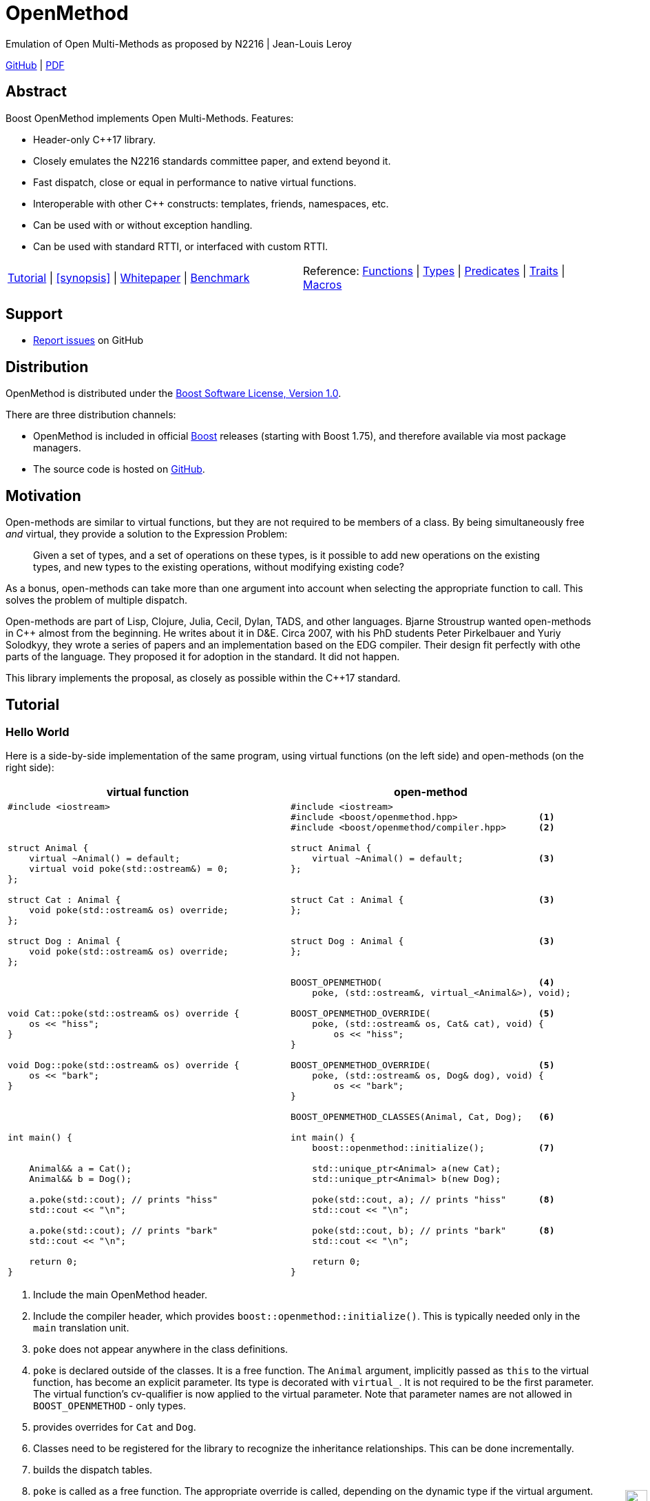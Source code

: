 :last-update-label!:
:icons: font
:prewrap!:
:docinfo: shared
:stylesheet: zajo-dark.css
:source-highlighter: rouge

ifdef::backend-pdf[]
= OpenMethod
endif::[]
ifndef::backend-pdf[]
= OpenMethodpass:[<div style="z-index: 3; bottom:-16px; right:4px; position:fixed"><input width="32" height="32" type="image" alt="Skin" src="./skin.png" onclick="this.blur();switch_style();return false;"/></div>]
endif::[]
Emulation of Open Multi-Methods as proposed by N2216 | Jean-Louis Leroy
ifndef::backend-pdf[]

:toc: left
:toclevels: 3
:idprefix:
:listing-caption: Code Example
:table-caption: Illustration
:docinfo: private-footer
:source-highlighter: rouge
:source-language: c++

:leveloffset: +1

[.text-right]
https://github.com/boostorg/OpenMethod[GitHub] | https://boostorg.github.io/OpenMethod/OpenMethod.pdf[PDF]
endif::[]

[abstract]

= Abstract

Boost OpenMethod implements Open Multi-Methods.
Features:

====
* Header-only C++17 library.

* Closely emulates the N2216 standards committee paper, and extend beyond it.

* Fast dispatch, close or equal in performance to native virtual functions.

* Interoperable with other C++ constructs: templates, friends, namespaces, etc.

* Can be used with or without exception handling.

* Can be used with standard RTTI, or interfaced with custom RTTI.
====

ifndef::backend-pdf[]
[grid=none, frame=none]
|====
| <<tutorial>> \| <<synopsis>> \| https://github.com/boostorg/OpenMethod/blob/master/doc/whitepaper.md[Whitepaper] \| https://github.com/boostorg/OpenMethod/blob/master/benchmark/benchmark.md[Benchmark] >| Reference: <<functions,Functions>> \| <<types,Types>> \| <<predicates,Predicates>> \| <<traits,Traits>> \| <<macros,Macros>>
|====
endif::[]

[[support]]
= Support

* https://github.com/boostorg/OpenMethod/issues[Report issues] on GitHub

[[distribution]]
= Distribution


OpenMethod is distributed under the http://www.boost.org/LICENSE_1_0.txt[Boost Software License, Version 1.0].

There are three distribution channels:

* OpenMethod is included in official https://www.boost.org/[Boost] releases (starting with Boost 1.75), and therefore available via most package managers.
* The source code is hosted on https://github.com/boostorg/OpenMethod[GitHub].

= Motivation

Open-methods are similar to virtual functions, but they are not required to be
members of a class. By being simultaneously free _and_ virtual, they provide a
solution to the Expression Problem:

> Given a set of types, and a set of operations on these types, is it possible
to add new operations on the existing types, and new types to the existing
operations, without modifying existing code?

As a bonus, open-methods can take more than one argument into account when
selecting the appropriate function to call. This solves the problem of multiple
dispatch.

Open-methods are part of Lisp, Clojure, Julia, Cecil, Dylan, TADS, and other
languages. Bjarne Stroustrup wanted open-methods in C++ almost from the
beginning. He writes about it in D&E. Circa 2007, with his PhD students Peter
Pirkelbauer and Yuriy Solodkyy, they wrote a series of papers and an
implementation based on the EDG compiler. Their design fit perfectly with othe
parts of the language. They proposed it for adoption in the standard. It did not
happen.

This library implements the proposal, as closely as possible within the C++17
standard.

[[tutorial]]

= Tutorial

== Hello World

Here is a side-by-side implementation of the same program, using virtual
functions (on the left side) and open-methods (on the right side):

[cols="a,a", options="header"]
|===
| virtual function
| open-method

|
[source,c++]
----
#include <iostream>



struct Animal {
    virtual ~Animal() = default;
    virtual void poke(std::ostream&) = 0;
};

struct Cat : Animal {
    void poke(std::ostream& os) override;
};

struct Dog : Animal {
    void poke(std::ostream& os) override;
};




void Cat::poke(std::ostream& os) override {
    os << "hiss";
}


void Dog::poke(std::ostream& os) override {
    os << "bark";
}




int main() {


    Animal&& a = Cat();
    Animal&& b = Dog();

    a.poke(std::cout); // prints "hiss"
    std::cout << "\n";

    a.poke(std::cout); // prints "bark"
    std::cout << "\n";

    return 0;
}
----

|

[source,c++]
----
#include <iostream>
#include <boost/openmethod.hpp>               <1>
#include <boost/openmethod/compiler.hpp>      <2>

struct Animal {
    virtual ~Animal() = default;              <3>
};


struct Cat : Animal {                         <3>
};


struct Dog : Animal {                         <3>
};


BOOST_OPENMETHOD(                             <4>
    poke, (std::ostream&, virtual_<Animal&>), void);

BOOST_OPENMETHOD_OVERRIDE(                    <5>
    poke, (std::ostream& os, Cat& cat), void) {
        os << "hiss";
}

BOOST_OPENMETHOD_OVERRIDE(                    <5>
    poke, (std::ostream& os, Dog& dog), void) {
        os << "bark";
}

BOOST_OPENMETHOD_CLASSES(Animal, Cat, Dog);   <6>

int main() {
    boost::openmethod::initialize();          <7>

    std::unique_ptr<Animal> a(new Cat);
    std::unique_ptr<Animal> b(new Dog);

    poke(std::cout, a); // prints "hiss"      <8>
    std::cout << "\n";

    poke(std::cout, b); // prints "bark"      <8>
    std::cout << "\n";

    return 0;
}
----
|===

<1> Include the main OpenMethod header.

<2> Include the compiler header, which provides
`boost::openmethod::initialize()`. This is typically needed only in the `main`
translation unit.

<3> `poke` does not appear anywhere in the class definitions.

<4> `poke` is declared outside of the classes. It is a free function. The
`Animal` argument, implicitly passed as `this` to the virtual function, has
become an explicit parameter. Its type is decorated with `virtual_`. It is not
required to be the first parameter. The virtual function's cv-qualifier is now
applied to the virtual parameter. Note that parameter names are not allowed in
`BOOST_OPENMETHOD` - only types.

<5> provides overrides for `Cat` and `Dog`.

<6> Classes need to be registered for the library to recognize the inheritance
relationships.  This can be done incrementally.

<7> builds the dispatch tables.

<8> `poke` is called as a free function. The appropriate override is called,
depending on the dynamic type if the virtual argument.

== Next

If a virtual function overrides a non-pure virtual function, it typically calls
the calls the latter as part of its implementation. The equivalent for
open-methods is a call to special function called `next`. It calls the next most
specific override, i.e. what would have been called if the current override did
not exist.

[source,c++]
----
struct Bulldog : Dog {
};

BOOST_OPENMETHOD_CLASSES(Dog, Bulldog);

BOOST_OPENMETHOD_OVERRIDE(
    poke, (std::ostream& os, const Bulldog& dog), void) {
        next(os, dog); // prints "bark"
        os << " and bite";
}
----

== Multiple Dispatch

Open-methods can have more than one virtual parameter.

[source,c++]
----
BOOST_OPENMETHOD(
    encounter, (std::ostream&, virtual_<Animal&>, virtual_<Animal&>), void);

// 'encounter' catch-all implementation.
BOOST_OPENMETHOD_OVERRIDE(encounter, (std::ostream& os, Animal&, Animal&), void) {
    os << "ignore";
}

// Add definitions for specific pairs of animals.
BOOST_OPENMETHOD_OVERRIDE(encounter, (std::ostream& os, Dog& dog1, Dog& dog2), void) {
    os << "wag tail";
}

BOOST_OPENMETHOD_OVERRIDE(encounter, (std::ostream& os, Dog& dog, Cat& cat), void) {
    os << "chase";
}

BOOST_OPENMETHOD_OVERRIDE(encounter, (std::ostream& os, Cat& cat, Dog& dog), void) {
    os << "run";
}
----

The appropriate overrider is selected using the same process similar to overload
resolution. If there is no single overrider that is more specialized than all
the others, the return type is used as a tie-breaker, _if_ it is covariant with
the return type of the base method. If there is still no unique overrider, one
of the overriders is chosen arbitrarily.

== Multiple Inheritance

Multiple inheritance is supported, with the exception of repeated inheritance.

Virtual inheritance is supported, but it incurs calls to `dynamic_cast` to cast
the method's arguments to the types required by the overrider.

== Friendship

== Performance

Open methods are almost as fast as ordinary virtual member functions when
compiled with optimization. For both clang and gcc, dispatching a call to a
method with one virtual argument takes 15-30% more time than calling the
equivalent virtual member function (unless the call goes through a virtual base,
which requires a dynamic cast). If the body of the method does any amount of
work, the difference is unnoticeable.

Here is the assembly code generated by clang for the `poke` method compiled for
the x64 architecture (variable names have been shortened for readability):

[source,asm]
----
	mov	    rax, qword ptr [rsi]
	mov	    rdx, qword ptr [rip + hash_mult]
	imul	rdx, qword ptr [rax - 8]
	movzx	ecx, byte ptr [rip + hash_shift]
	shr	    rdx, cl
	mov	    rax, qword ptr [rip + vptrs]
	mov	    rax, qword ptr [rax + 8*rdx]
	mov	    rcx, qword ptr [rip + slots_strides]
	mov	    rax, qword ptr [rax + 8*rcx]
	jmp	    rax
----

The library uses a collision-free hash table to find the dispatch table
(v-table) from the object's native type id (). The hash function is very simple
and very fast: `H(obj) = (&typeid(obj) * M) >> S`. The result is the index of
the open-method v-table in a global array of v-tables.

This code performs the following logical steps. When a step contains multiple
instructions, they can be executed in parallel on modern processors. The exact
order in which the steps are executed depends on the processor.

1. Load the two hash function factors (M and S), a pointer to a hash table,
   the v-table pointer from the object, and the offset of the method in the
   v-table.

2. Multiply the address of the `type_info` by M.

3. Shift the result right by S.

4. Load the v-table pointer from the global array of v-tables.

5. Load the function pointer from the v-table.

6. Call (or jump to) the function.

Analyzing the code with tools like uiCA or llvm-mca shows a throughput of 4
cycles per dispatch. Comparatively, calling a native virtual functions takes one
cycle. However, the difference is amortized by the time spent passing the
arguments and returning from the function; plus, of course, executing the body
of the function.

Micro benchmarks suggest that the overhead of dispatching an open-methods with a
single virtual argument is between 30% and 50% slower than calling the
equivalent virtual function, if the body is empty.

== `virtual_ptr`

The seven first instructions in the assembly code above look up the v-table for
the object. The result will always be the same for the same object. Therefore,
that pointer can be re-used for subsequent calls.

`virtual_ptr` is a fat pointer that contains two pointers: one to the object,
and the other to the v-table. Incidentally, this is how Rust and Golang
implement polymorphism.

`virtual_ptr`{empty}s are used in place of `virtual_<&>`. They can be passed
through to overriders, which can re-use them to make further method calls. For
example:

[source,c++]
----
BOOST_OPENMETHOD(vocalize, (std::ostream&, virtual_ptr<Animal>), void);

BOOST_OPENMETHOD_OVERRIDE(
    vocalize, (std::ostream & os, virtual_ptr<Cat> cat), void) {
    os << "hiss";
}

BOOST_OPENMETHOD_OVERRIDE(
    vocalize, (std::ostream & os, virtual_ptr<Dog> dog), void) {
    os << "bark";
}

BOOST_OPENMETHOD(
    encounter, (std::ostream&, virtual_ptr<Animal>, virtual_ptr<Animal>), void);

BOOST_OPENMETHOD_OVERRIDE(
    encounter, (std::ostream & os, virtual_ptr<Dog> dog, virtual_ptr<Cat> cat),
    void) {
    vocalize(os, dog);
    os << " and chase";
}

BOOST_OPENMETHOD_OVERRIDE(
    encounter, (std::ostream & os, virtual_ptr<Cat> cat, virtual_ptr<Dog> dog),
    void) {
    vocalize(os, cat);
    os << " and run";
}
----

Calls to `vocalize` compile to three instructions:

[source,asm]
----
	mov	rax, qword ptr [rip + slots_strides]
	mov	rax, qword ptr [rdx + 8*rax]
	jmp	rax
----

This executes in one cycle, like native virtual function calls.

WARNING: calling `initialize` invalidates all existing `virtual_ptr`{empty}s.

= Advanced Features

== Core API

OpenMethod provides a macro-free interface. This is useful in certain
situations, for example when combining open methods and templates.

Here is a rewrite of the Animals example.

[source,c++]
----
#include <boost/openmethod/core.hpp>

using namespace boost::openmethod;

class poke_openmethod;

using poke = method<
    poke_openmethod(std::ostream&, virtual_<Animal&>), void>;
----

An open-method is implemented as an instance of the `method` template. It takes
a function signature and a return type.

The `poke_openmethod` class acts as the method's identifier: it separates it
from other methods with the same signature. The exact name does not really
matter, and the class needs not be defined, only declared. Inventing a class
name can get tedious, so OpenMethod provides a macro for that:

[source,c++]
----
#include <boost/openmethod/macros/name.hpp>

class BOOST_OPENMETHOD_NAME(pet);

using pet = method<
    BOOST_OPENMETHOD_NAME(pet)(std::ostream&, virtual_<Animal&>), void>;
----

NOTE: BOOST_OPENMETHOD and associated macros use `BOOST_OPENMETHOD_NAME` in
their implementation. This makes it possible to mix the "macro" and "core"
styles.

The method can be called via the nested function object `fn`:

[source,c++]
----
poke::fn(std::cout, animal);
----

Overriders are ordinary functions, added to a method using the nested template
`override`:

[source,c++]
----
auto poke_cat(std::ostream& os, Cat& cat, void) {
    os << "hiss";
}

static poke::override<poke_cat> override_poke_cat;
----

NOTE: `override` can register more than one overrider.

In C++26, we can use `_` instead of inventing an identifier. Otherwise,
OpenMethod provides a small convenience macro:

[source,c++]
----
#include <boost/openmethod/macros/register.hpp>

auto poke_dog(std::ostream& os, Dog& dog, void) {
    os << "bark";
}

BOOST_OPENMETHOD_REGISTER(poke::override<poke_dog>);
----

`next` is available from the method's nested `next` template:

[source,c++]
----

auto poke_bulldog(std::ostream& os, Bulldog& dog, void) -> void {
    poke::next<poke_bulldog>(os, dog);
    os << " and bite";
}

BOOST_OPENMETHOD_REGISTER(poke::override<poke_bulldog>);
----

NOTE: Since the function uses itself as a template argument in its body, its
return type cannot be deduced. It must be specified explicitly, either by using
the old style or a trailing return type.


Why not call `poke_dog` directly? That may be the right thing to do; however,
keep in mind that, in a real program, a translation unit is not necessarily
aware of the overriders added elsewhere - especially in presence of dynamic
loading.

[source,c++]
----
BOOST_OPENMETHOD_CLASSES(Animal, Cat, Dog, Bulldog);
----

[source,c++]
----


int main() {
    boost::openmethod::initialize();

    Animal&& a = Cat();
    Animal&& b = Dog();

    poke(std::cout, a); // prints "hiss"
    poke(std::cout, b); // prints "bark"

    return 0;
}
----

== Policies and Facets

Methods and classes are scoped in a policy. A method can only reference classes
registered in the same policy. If a class is used as a virtual parameter in
methods using different policies, it must be registered with each of them.

Class templates `use_classes`, `method`, `virtual_ptr`, and macros
`BOOST_OPENMETHOD` and `BOOST_OPENMETHOD_CLASSES`, accept an additional
argument, a policy class, which defaults to `policies::debug` in debug builds,
and `policies::release` in release builds.

A policy has a collection of _facets_. Facets control how type information is
obtained, how vptrs are fetched, how errors are handled and printed, etc. Some
are used in `initialize` and method dispatch; some are used by other facets in
the same policy as part of their implementation. See the reference for a list of
facets and stock implementations.

`policies::release` contains the following facets:

[cols="1,1,1"]
|===
|facet |implementation |role

| rtti
| std_rtti
| provide type information for classes and objects

| vptr
| vptr_vector
| store vptrs in a global vector

| type_hash
| fast_perfect_hash
| hash type id to an index in a vector

| error_handler
| vectored_error_handler
| call a `std::function` when an error occurs

|===

`policies::debug` contains the same facets as `release`, plus a few more:

[cols="1,1,1"]
|===
|facet |implementation |role

| runtime_checks
|
| enable runtime checks

| error_output
| basic_error_output
| print error descriptions to `stderr`

| trace_output
| basic_trace_output
| make `initialize` print information about dispatch table construction to  `stderr`

|===

Policies, and some facets, have static variables. When it is the case, they are
implemented as CRTP classes.

Policies can be created from scratch, using the `basic_policy` template, or by
adding or removing facets from existing policies. For example, `policies::debug`
is a tweak of `policies::release`:

[source,c++]
----
struct debug : release::rebind<debug>::add<
                   runtime_checks, basic_error_output<debug>,
                   basic_trace_output<debug>> {};
----

`rebind` creates a new policy from an existing one, substituting the new policy
to the original one in all the CRTP classes. `add` adds three facets, two of
which have state.

`boost::openmethod::policies::default_` is an alias to the `release` or the
`debug` policy, depending on the value of preprocessor symbols `NDEBUG`. The
default policy can be overriden by defining the macroprocessor symbol
`BOOST_OPENMETHOD_DEFAULT_POLICY` _before_ including
`<boost/openmethod/core.hpp>`. The value of the symbol is used as a default
template parameter for `use_classes`, `method`, `virtual_ptr`, and others. Once
the `core` header has been included, changing `BOOST_OPENMETHOD_DEFAULT_POLICY`
has no effect. See below for examples.

== Error Handling

When an error is encountered, the program is terminated by a call to `abort`. If
the policy contains an `error_handler` facet, its `error` template member
function is called with an object identifying the error. The `release` and
`debug` policies implement the error facet with `vectored_error_handler`, which
wraps the error object in a variant, and calls a `std::function` which can be
set by the user. The function can throw an exception to prevent program
termination. The default value for the function prints a description of the
error to `stderr` in the `debug` policy, and does nothing in the `release.`

Error handling can be customized by setting the function:

[source,c++]
----
BOOST_OPENMETHOD_CLASSES(Animal, Cat, Dog);

BOOST_OPENMETHOD(trick, (std::ostream&, virtual_<Animal&>), void);

BOOST_OPENMETHOD_OVERRIDE(trick, (std::ostream & os, Dog& dog), void) {
    os << "spin\n";
}

int main() {
    namespace bom = boost::openmethod;
    bom::initialize();

    bom::policies::default_::set_error_handler([](const auto& error) {
        std::visit([](auto&& arg) { throw arg; }, error);
    });

    Cat felix;
    Dog hector, snoopy;
    std::vector<Animal*> animals = {&hector, &felix, &snoopy};

    for (auto animal : animals) {
        try {
            trick(std::cout, *animal);
        } catch (bom::not_implemented_error) {
            std::cerr << boost::core::demangle(typeid(*animal).name())
                      << "s don't perform tricks\n";
        }
    }

    return 0;
}
----

[source,console]
----
spin
Cats don't perform tricks
spin
----

The same result can be achieved by creating a policy that uses the `throw_error`
facet implementaion.

[source,c++]
----
namespace bom = boost::openmethod;

struct throwing_policy
    : bom::policies::default_::rebind<throwing_policy>::replace<
          bom::policies::error_handler, bom::policies::throw_error> {};

BOOST_OPENMETHOD_CLASSES(Animal, Cat, Dog, throwing_policy);

BOOST_OPENMETHOD(
    trick, (std::ostream&, virtual_<Animal&>), void, throwing_policy);

BOOST_OPENMETHOD_OVERRIDE(trick, (std::ostream & os, Dog& dog), void) {
    os << "spin\n";
}

int main() {
    bom::initialize<throwing_policy>();

    Cat felix;
    Dog hector, snoopy;
    std::vector<Animal*> animals = {&hector, &felix, &snoopy};

    for (auto animal : animals) {
        try {
            trick(std::cout, *animal);
        } catch (bom::not_implemented_error) {
            std::cerr << boost::core::demangle(typeid(*animal).name())
                      << "s don't perform tricks\n";
        }
    }

    return 0;
}
----

== Custom RTTI

Stock policies use the `std_rtti` implementation of `rtti`. Here is its full
source:

[source,c++]
----
struct std_rtti : rtti {
    template<typename T>
    static type_id static_type() {
        return reinterpret_cast<type_id>(&typeid(T));
    }

    template<typename T>
    static type_id dynamic_type(const T& obj) {
        return reinterpret_cast<type_id>(&typeid(obj));
    }

    template<class Stream>
    static void type_name(type_id type, Stream& stream) {
        stream << reinterpret_cast<const std::type_info*>(type)->name();
    }

    static std::type_index type_index(type_id type) {
        return std::type_index(*reinterpret_cast<const std::type_info*>(type));
    }

    template<typename D, typename B>
    static D dynamic_cast_ref(B&& obj) {
        return dynamic_cast<D>(obj);
    }
};
----

* `static_type` is used by class registration, by `virtual_ptr`'s "final"
    constructs, and to format error and trace messages. `T` is not restricted to
    the classes that appear as virtual parameters. This function is required.

* `dynamic_type` is used to locate the v-table for an object. This function is
    required, unless only the `virtual_ptr` "final" constructs are used.

* `type_name` writes a representation of `type` to `stream`. It is used to format
    error and trace messages. `Stream` is a lighweight version of `std::ostream`
    with reduced functionality. It only supports insertion of `const char*`,
    `std::string_view`, pointers and `std::size_t`. This function is optional;
    if not provided, "type_id(_type_)" is written.

* `type_index` returns an object that _uniquely_ identifies a class. Some forms
    of RTTI (most notably, C++'S `typeid` operator) do not guarantee that the
    type information object for a class is unique within the same program. This
    function is optional; if not provided, `type` is assumed to be unique, and
    used as is.

* `dynamic_cast_ref`casts `obj` to class `D`. `B&&` is either a lvalue reference
    (possibly cv-qualified) or a rvalue reference. `D` has the same reference
    category (and cv-qualifier if applicable) as `B`. This function is required
    only if virtual inheritance is used in the class hierarchies involved with
    open-methods.

Consider a custom RTTI implementation:

[source,c++]
----
struct Animal {
    Animal(unsigned type) : type(type) {
    }

    virtual ~Animal() = default;

    unsigned type;
    static constexpr unsigned static_type = 1;
};

struct Cat : Animal {
    Cat() : Animal(static_type) {
    }

    static constexpr unsigned static_type = 2;
};

// ditto for Dog
----

This scheme has an interesting property: its type ids are monotonically
allocated in a small, dense range. Thus, we don't need to hash them. We can use
them as indexes in the table of vptrs.

This time we are going to replace the default policy globally. First we need to
define the custom RTTI facet. We must _not_ include
`<boost/openmethod/core.hpp>` or any header that includes it yet.

Here is the facet implementation:

[source,c++]
----
#include <boost/openmethod/policies/core.hpp>
#include <boost/openmethod/policies/vptr_vector.hpp>

namespace bom = boost::openmethod;

struct custom_rtti : bom::policies::rtti {
    template<typename T>
    static bom::type_id static_type() {
        if constexpr (std::is_base_of_v<Animal, T>) {
            return T::static_type;
        } else {
            return 0;
        }
    }

    template<typename T>
    static bom::type_id dynamic_type(const T& obj) {
        if constexpr (std::is_base_of_v<Animal, T>) {
            return obj.type;
        } else {
            return 0;
        }
    }
};
----

This facet is quite minimal. It would not produce good error or trace messages,
so we will not keep the related facets. It does not support virtual inheritance.

This time we will create a policy from scratch. For that we use the
`basic_policy` CRTP template:

[source,c++]
----

struct custom_policy
    : bom::policies::basic_policy<
          custom_policy, custom_rtti,
          bom::policies::vptr_vector<custom_policy>> {};

#define BOOST_OPENMETHOD_DEFAULT_POLICY custom_policy
----

Now we can include the other headers:

[source,c++]
----
#include <boost/openmethod.hpp>
#include <boost/openmethod/compiler.hpp>

BOOST_OPENMETHOD(poke, (std::ostream&, virtual_<Animal&>), void);

BOOST_OPENMETHOD_OVERRIDE(poke, (std::ostream & os, Cat& cat), void) {
    os << "hiss";
}

BOOST_OPENMETHOD_OVERRIDE(poke, (std::ostream & os, Dog& dog), void) {
    os << "bark";
}

BOOST_OPENMETHOD_CLASSES(Animal, Cat, Dog);

int main() {
    boost::openmethod::initialize();

    std::unique_ptr<Animal> a(new Cat);
    std::unique_ptr<Animal> b(new Dog);

    poke(std::cout, *a); // prints "hiss"
    std::cout << "\n";

    poke(std::cout, *b); // prints "bark"
    std::cout << "\n";

    return 0;
}
----

This programs compiles even if standard RTTI is disabled.

== Deferred RTTI

The RTTI system assigns the types id statically. It is more common to allocate
them using a global counter, manipulated by static constructors. This is a
problem, because `static_type` is used by class registration. It may read the
custom type ids _before_ they are have been initialized.

The solution is to add the `deferred_static_rtti` to the policy; it defers
reading the type information until `initialize` is called.

This time let's support virtual inheritance as well. First the domain classes:

[source,c++]
----
struct custom_type_info {
    static unsigned last;
    unsigned id = ++last;
};

unsigned custom_type_info::last;

struct Animal {
    Animal() {
        type = type_info.id;
    }

    virtual ~Animal() = default;

    virtual void* cast_impl(unsigned target) {
        if (type_info.id == target) {
            return this;
        } else {
            return nullptr;
        }
    }

    template<class Class>
    Class* cast() {
        return reinterpret_cast<Class*>(cast_impl(Class::type_info.id));
    }

    static custom_type_info type_info;
    unsigned type;
};

custom_type_info Animal::type_info;

struct Cat : virtual Animal {
    Cat() {
        type = type_info.id;
    }

    virtual void* cast_impl(unsigned target) {
        if (type_info.id == target) {
            return this;
        } else {
            return Animal::cast_impl(target);
        }
    }

    static custom_type_info type_info;
};

custom_type_info Cat::type_info;

// ditto for Dog
----


The rtti facet is the same, with one more function:

[source,c++]
----
struct custom_rtti : bom::policies::rtti {
    // as before

    template<typename Derived, typename Base>
    static Derived dynamic_cast_ref(Base&& obj) {
        using base_type = std::remove_reference_t<Base>;
        if constexpr (std::is_base_of_v<Animal, base_type>) {
            return *obj.template cast<std::remove_reference_t<Derived>>();
        } else {
            abort(); // not supported
        }
    }
};
----

Finally, the policy contains an additional facet:

[source,c++]
----
struct custom_policy
    : bom::policies::basic_policy<
          custom_policy, custom_rtti,
          bom::policies::deferred_static_rtti, // <-- additional facet
          bom::policies::vptr_vector<custom_policy>> {};
----

= Reference

== Headers

== Namespaces

== Macros

=== BOOST_OPENMETHOD

=== BOOST_OPENMETHOD_OVERRIDE

=== BOOST_OPENMETHOD_OVERRIDE_INLINE

=== BOOST_OPENMETHOD_REGISTER

=== BOOST_OPENMETHOD_NAME

=== BOOST_OPENMETHOD_CLASSES

=== BOOST_OPENMETHOD_DEFAULT_POLICY

== Core API

=== method

=== virtual_

=== virtual_ptr

=== basic_policy

=== Facets

==== rtti
